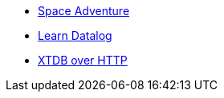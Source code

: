 * xref:space-adventure.adoc[Space Adventure]
* xref:learn-datalog.adoc[Learn Datalog]
* xref:xtdb-over-http.adoc[XTDB over HTTP]
